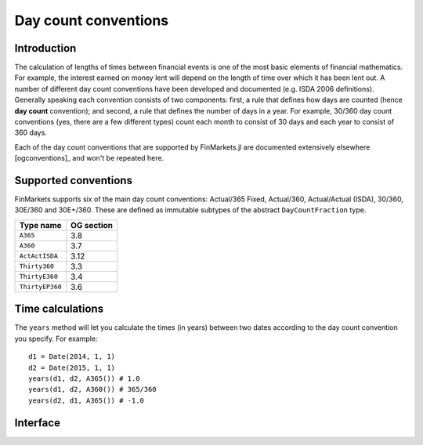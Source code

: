 Day count conventions
===============================================================================

Introduction
-------------------------------------------------------------------------------

The calculation of lengths of times between financial events is one of the most basic elements of financial mathematics. For example, the interest earned on money lent will depend on the length of time over which it has been lent out. A number of different day count conventions have been developed and documented (e.g. ISDA 2006 definitions). Generally speaking each convention consists of two components: first, a rule that defines how days are counted (hence **day count** convention); and second, a rule that defines the number of days in a year. For example, 30/360 day count conventions (yes, there are a few different types) count each month to consist of 30 days and each year to consist of 360 days.

Each of the day count conventions that are supported by FinMarkets.jl are documented extensively elsewhere [ogconventions]_ and won't be repeated here.

Supported conventions
-------------------------------------------------------------------------------

FinMarkets supports six of the main day count conventions: Actual/365 Fixed, Actual/360, Actual/Actual (ISDA), 30/360, 30E/360 and 30E+/360. These are defined as immutable subtypes of the abstract ``DayCountFraction`` type.

================  ============
Type name         OG section
================  ============
``A365``           3.8
``A360``           3.7
``ActActISDA``     3.12
``Thirty360``      3.3
``ThirtyE360``     3.4
``ThirtyEP360``    3.6
================  ============


Time calculations
-------------------------------------------------------------------------------

The ``years`` method will let you calculate the times (in years) between two dates according to the day count convention you specify. For example::

    d1 = Date(2014, 1, 1)
    d2 = Date(2015, 1, 1)
    years(d1, d2, A365()) # 1.0
    years(d1, d2, A360()) # 365/360
    years(d2, d1, A365()) # -1.0

Interface
-------------------------------------------------------------------------------

.. function:: A365() -> A365

   Construct an ``A365`` type.

.. function:: A360() -> A360

   Construct an ``A360`` type.

.. function:: ActActISDA() -> ActActISDA

   Construct an ``ActActISDA`` type.

.. function:: Thirty360() -> Thirty360

   Construct a ``Thirty360`` type.

.. function:: ThirtyE360() -> ThirtyE360

   Construct a ``ThirtyE360`` type.

.. function:: ThirtyEP360() -> ThirtyEP360

   Construct a ``ThirtyEP360`` type.

.. function:: years(date1::TimeType, date2::TimeType, dc::A365) -> Real
              years(date1::TimeType, date2::TimeType, dc::A360) -> Real
              years(date1::TimeType, date2::TimeType, dc::ActActISDA) -> Real
              years(date1::TimeType, date2::TimeType, dc::Thirty360) -> Real
              years(date1::TimeType, date2::TimeType, dc::ThirtyE360) -> Real
              years(date1::TimeType, date2::TimeType, dc::ThirtyEP360) -> Real

   Calculate the time in years between ``date1`` and ``date2`` using the ``dc`` day count convention.

.. [ogconventions]_ OpenGamma Interest Rate Instruments and Market Conventions Guide, Edition 2.0, http://developers.opengamma.com/quantitative-research/Interest-Rate-Instruments-and-Market-Conventions.pdf
